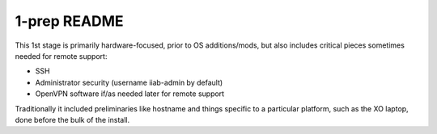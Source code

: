 =============
1-prep README
=============

This 1st stage is primarily hardware-focused, prior to OS
additions/mods, but also includes critical pieces sometimes needed for
remote support:

- SSH
- Administrator security (username iiab-admin by default)
- OpenVPN software if/as needed later for remote support

Traditionally it included preliminaries like hostname and things
specific to a particular platform, such as the XO laptop, done before
the bulk of the install.

